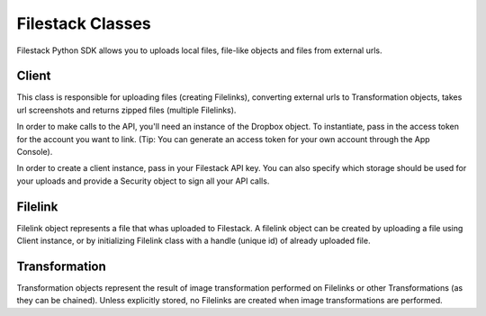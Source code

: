 Filestack Classes
=================

Filestack Python SDK allows you to uploads local files, file-like objects and files from external urls.


Client
------
This class is responsible for uploading files (creating Filelinks), converting external urls to Transformation objects, takes url screenshots and returns zipped files (multiple Filelinks).

In order to make calls to the API, you'll need an instance of the Dropbox object. To instantiate, pass in the access token for the account you want to link. (Tip: You can generate an access token for your own account through the App Console).

In order to create a client instance, pass in your Filestack API key. You can also specify which storage should be used for your uploads and provide a Security object to sign all your API calls.


.. code-block:: python
    :linenos:

    from filestack import Client, Security

    security = Security(policy={'expiry': 1594200833, '<YOUR APP SECRET>'})
    cli = Client('<FILESTACK_APIKEY>', storage='gcs', security=security)


Filelink
--------

Filelink object represents a file that whas uploaded to Filestack. A filelink object can be created by uploading a file using Client instance, or by initializing Filelink class with a handle (unique id) of already uploaded file.


.. code-block:: python
    :linenos:

    from filestack import Filelink

    flink = Filelink('sm9IEXAMPLEQuzfJykmA')
    flink.url  # => 'https://cdn.filestackcontent.com/sm9IEXAMPLEQuzfJykmA'


Transformation
--------------

Transformation objects represent the result of image transformation performed on Filelinks or other Transformations (as they can be chained). Unless explicitly stored, no Filelinks are created when image transformations are performed.


.. code-block:: python
    :linenos:

    from filestack import Filelink

    flink = Filelink('sm9IEXAMPLEQuzfJykmA')

    transformation = flink.resize(width=800)
    transformation.url  # => 'https://cdn.filestackcontent.com/resize=width:800/sm9IEXAMPLEQuzfJykmA'

    new_filelink = transformation.store()
    new_filelink.url  # => 'https://cdn.filestackcontent.com/NEW_HANDLE'
